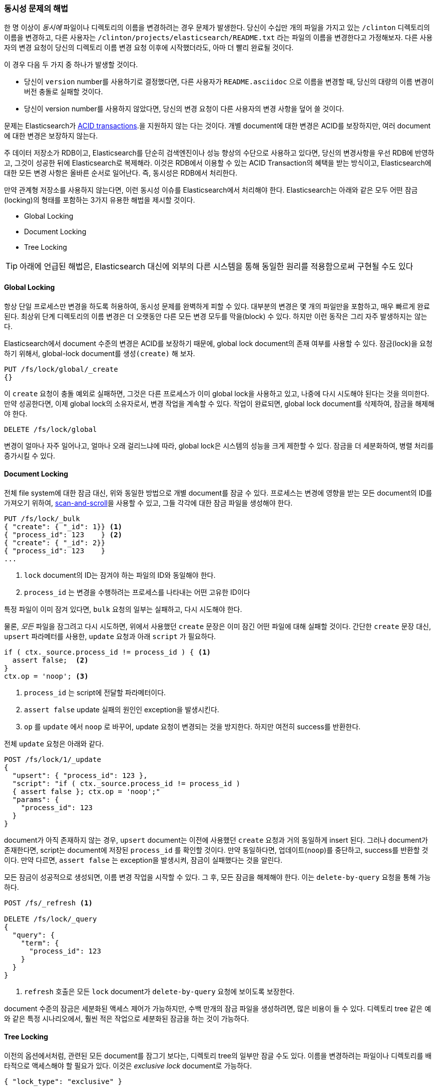 [[concurrency-solutions]]
=== 동시성 문제의 해법

한 명 이상이 _동시에_ 파일이나 디렉토리의 이름을 변경하려는 경우 문제가 발생한다.((("concurrency", "solving concurrency issues")))((("relationships", "solving concurrency issues")))
당신이 수십만 개의 파일을 가지고 있는 `/clinton` 디렉토리의 이름을 변경하고, 
다른 사용자는 `/clinton/projects/elasticsearch/README.txt` 라는 파일의 이름을 변경한다고 가정해보자. 
다른 사용자의 변경 요청이 당신의 디렉토리 이름 변경 요청 이후에 시작했더라도, 아마 더 빨리 완료될 것이다.

이 경우 다음 두 가지 중 하나가 발생할 것이다.

*   당신이 `version` number를 사용하기로 결정했다면, 다른 사용자가 `README.asciidoc` 으로 이름을 변경할 때, 
    당신의 대량의 이름 변경이 버전 충돌로 실패할 것이다.

*   당신이 version number를 사용하지 않았다면, 당신의 변경 요청이 다른 사용자의 변경 사항을 덮어 쓸 것이다.

문제는 Elasticsearch가 http://en.wikipedia.org/wiki/ACID_transactions[ACID transactions].((("ACID transactions")))을 지원하지 않는 다는 것이다.
개별 document에 대한 변경은 ACID를 보장하지만, 여러 document에 대한 변경은 보장하지 않는다.

주 데이터 저장소가 RDB이고, Elasticsearch를 단순히 검색엔진((("relational databases", "Elasticsearch used with")))이나 성능 향상의 수단으로 사용하고 있다면,
당신의 변경사항을 우선 RDB에 반영하고, 그것이 성공한 뒤에 Elasticsearch로 복제해라. 
이것은 RDB에서 이용할 수 있는 ACID Transaction의 혜택을 받는 방식이고, Elasticsearch에 대한 모든 변경 사항은 올바른 순서로 일어난다. 
즉, 동시성은 RDB에서 처리한다.

만약 관계형 저장소를 사용하지 않는다면, 이런 동시성 이슈를 Elasticsearch에서 처리해야 한다. 
Elasticsearch는 아래와 같은 모두 어떤 잠금(locking)의 형태를 포함하는 3가지 유용한 해법을 제시할 것이다.

* Global Locking
* Document Locking
* Tree Locking

[TIP]
==================================================

아래에 언급된 해법은, Elasticsearch 대신에 외부의 다른 시스템을 통해 동일한 원리를 적용함으로써 구현될 수도 있다

==================================================

[[global-lock]]
==== Global Locking

항상 단일 프로세스만 변경을 하도록 허용하여, 동시성 문제를 완벽하게 피할 수 있다.((("locking", "global lock")))((("global lock")))
대부분의 변경은 몇 개의 파일만을 포함하고, 매우 빠르게 완료된다. 
최상위 단계 디렉토리의 이름 변경은 더 오랫동안 다른 모든 변경 모두를 막을(block) 수 있다.
하지만 이런 동작은 그리 자주 발생하지는 않는다.

Elasticsearch에서 document 수준의 변경은 ACID를 보장하기 때문에, global lock document의 존재 여부를 사용할 수 있다.
잠금(lock)을 요청하기 위해서, global-lock document를 `생성(create)` 해 보자.

[source,json]
--------------------------
PUT /fs/lock/global/_create
{}
--------------------------

이 `create` 요청이 충돌 예외로 실패하면, 그것은 다른 프로세스가 이미 global lock을 사용하고 있고, 
나중에 다시 시도해야 된다는 것을 의미한다. 만약 성공한다면, 이제 global lock의 소유자로서, 
변경 작업을 계속할 수 있다. 작업이 완료되면, global lock document를 삭제하여, 잠금을 해제해야 한다.

[source,json]
--------------------------
DELETE /fs/lock/global
--------------------------

변경이 얼마나 자주 일어나고, 얼마나 오래 걸리느냐에 따라, global lock은 시스템의 성능을 크게 제한할 수 있다. 
잠금을 더 세분화하여, 병렬 처리를 증가시킬 수 있다.

[[document-locking]]
==== Document Locking

전체 file system에 대한 잠금 대신, 위와 동일한 방법으로 개별 document를 잠글 수 있다.((("locking", "document locking")))((("document locking")))
프로세스는 변경에 영향을 받는 모든 document의 ID를 가져오기 위하여, <<scan-scroll,scan-and-scroll>>을 사용할 수 있고, 
그들 각각에 대한 잠금 파일을 생성해야 한다.

[source,json]
--------------------------
PUT /fs/lock/_bulk
{ "create": { "_id": 1}} <1>
{ "process_id": 123    } <2>
{ "create": { "_id": 2}}
{ "process_id": 123    }
...
--------------------------
<1> `lock` document의 ID는 잠겨야 하는 파일의 ID와 동일해야 한다.
<2> `process_id` 는 변경을 수행하려는 프로세스를 나타내는 어떤 고유한 ID이다

특정 파일이 이미 잠겨 있다면, `bulk` 요청의 일부는 실패하고, 다시 시도해야 한다.

물론, _모든_ 파일을 잠그려고 다시 시도하면, 위에서 사용했던 `create` 문장은 이미 잠긴 어떤 파일에 대해 실패할 것이다.
간단한 `create` 문장 대신, `upsert` 파라메터를 사용한, `update` 요청과 아래 `script` 가 필요하다. 

[source,groovy]
--------------------------
if ( ctx._source.process_id != process_id ) { <1>
  assert false;  <2>
}
ctx.op = 'noop'; <3>
--------------------------
<1> `process_id` 는 script에 전달할 파라메터이다.
<2> `assert false` update 실패의 원인인 exception을 발생시킨다.
<3> `op` 를 `update` 에서 `noop` 로 바꾸어, update 요청이 변경되는 것을 방지한다. 하지만 여전히 success를 반환한다.

전체 `update` 요청은 아래와 같다.

[source,json]
--------------------------
POST /fs/lock/1/_update
{
  "upsert": { "process_id": 123 },
  "script": "if ( ctx._source.process_id != process_id ) 
  { assert false }; ctx.op = 'noop';"
  "params": {
    "process_id": 123
  }
}
--------------------------

document가 아직 존재하지 않는 경우, `upsert` document는 이전에 사용했던 `create` 요청과 거의 동일하게 insert 된다. 
그러나 document가 존재한다면, script는 document에 저장된 `process_id` 를 확인할 것이다. 
만약 동일하다면, 업데이트(`noop`)를 중단하고, success를 반환할 것이다. 
만약 다르면, `assert false` 는 exception을 발생시켜, 잠금이 실패했다는 것을 알린다.

모든 잠금이 성공적으로 생성되면, 이름 변경 작업을 시작할 수 있다. 
그 후, 모든 잠금을 해제해야 한다.((("delete-by-query request"))) 이는 `delete-by-query` 요청을 통해 가능하다.

[source,json]
--------------------------
POST /fs/_refresh <1>

DELETE /fs/lock/_query
{
  "query": {
    "term": {
      "process_id": 123
    }
  }
}
--------------------------
<1> `refresh` 호출은 모든 `lock` document가 `delete-by-query` 요청에 보이도록 보장한다.

document 수준의 잠금은 세분화된 액세스 제어가 가능하지만, 수백 만개의 잠금 파일을 생성하려면, 많은 비용이 들 수 있다.
디렉토리 tree 같은 예와 같은 특정 시나리오에서, 훨씬 적은 작업으로 세분화된 잠금을 하는 것이 가능하다.

[[tree-locking]]
==== Tree Locking

이전의 옵션에서처럼, 관련된 모든 document를 잠그기 보다는, 디렉토리 tree의 일부만 잠글 수도 있다.((("locking", "tree locking")))
이름을 변경하려는 파일이나 디렉토리를 배타적으로 액세스해야 할 필요가 있다. 
이것은 _exclusive lock_ document로 가능하다.

[source,json]
--------------------------
{ "lock_type": "exclusive" }
--------------------------

그리고 _shared lock_ document로 모든 부모 디렉토리와 잠금을 공유해야 한다

[source,json]
--------------------------
{
  "lock_type":  "shared",
  "lock_count": 1 <1>
}
--------------------------
<1> `lock_count` 는 shared lock을 가지고 있는 프로세스의 수를 기록한다.

`/clinton/projects/elasticsearch/README.txt` 의 이름을 변경하려는 프로세스는, 해당 파일에 대한 _exclusive_ lock과
`/clinton`, `/clinton/projects`, `/clinton/projects/elasticsearch` 에 대한 _shared_ lock 이 필요하다.

간단한 `create` 요청으로 exclusive lock은 충분히 가능하지만, 
shared lock은 추가로 몇 가지를 구현하기 위한 script로 된 update가 필요하다

[source,groovy]
--------------------------
if (ctx._source.lock_type == 'exclusive') {
  assert false; <1>
}
ctx._source.lock_count++ <2>
--------------------------
<1> `lock_type` 이 `exclusive` 이면, `assert` 문장은 exception(업데이트 요청이 실패한 원인)을 발생시킨다.
<2> 그렇지 않으면, `lock_count` 를 증가시킨다.

이 script는 `lock` document가 이미 존재하는 경우를 처리하지만, 
아직 존재하지 않는 경우를 처리하기 위해서는 `upsert` document가 필요하다. 
전체 update 요청은 아래와 같다.

[source,json]
--------------------------
POST /fs/lock/%2Fclinton/_update <1>
{
  "upsert": { <2>
    "lock_type":  "shared",
    "lock_count": 1
  },
  "script": "if (ctx._source.lock_type == 'exclusive') 
  { assert false }; ctx._source.lock_count++"
}
--------------------------
<1> document의 ID는 `%2fclinton` 으로 URL-Encode된 `/clinton` 이다. 
<2> `upsert` document는 document가 아직 존재하지 않으면 insert된다.

모든 부모 디렉토리에 대한 shared lock 확보에 성공하면, 파일 자체에 대한 exclusive lock의 `create` 를 시도한다.

[source,json]
--------------------------
PUT /fs/lock/%2Fclinton%2fprojects%2felasticsearch%2fREADME.txt/_create
{ "lock_type": "exclusive" }
--------------------------

이제, 누군가가 `/clinton` 디렉토리의 이름을 변경하려 한다면, 해당 경로에 대한 exclusive lock을 얻어야 한다.

[source,json]
--------------------------
PUT /fs/lock/%2Fclinton/_create
{ "lock_type": "exclusive" }
--------------------------

동일한 ID를 가진 `lock` document가 이미 존재하기 때문에 이 요청은 실패한다. 
다른 사용자는 우리의 연산이 종료되고, 잠금이 해제될 때까지 기다려야 한다. exclusive lock은 삭제만 가능하다.

[source,json]
--------------------------
DELETE /fs/lock/%2Fclinton%2fprojects%2felasticsearch%2fREADME.txt
--------------------------

shared lock은, `lock_count` 를 감소시키는 또 다른 script가 필요하다. 
그리고 count가 0이 되면 `lock` document를 삭제한다.

[source,groovy]
--------------------------
if (--ctx._source.lock_count == 0) {
  ctx.op = 'delete' <1>
}
--------------------------
<1> `lock_count` 가 `0` 이 되면, `ctx.op` 는 `update` 에서 `delete` 로 변경된다.

이 업데이트 요청은 각각의 부모 디렉토리에 대해, 역순(가장 긴 것부터 가장 짧은 것까지)으로 동작해야 한다.

[source,json]
--------------------------
POST /fs/lock/%2Fclinton%2fprojects%2felasticsearch/_update
{
  "script": "if (--ctx._source.lock_count == 0) { ctx.op = 'delete' } "
}
--------------------------

Tree locking은 최소한의 노력으로, 세분화된 동시성 제어를 가능하게 한다. 
물론, 이것이 모든 상황에 적합하지는 않다. 이 데이터 모델이 동작하려면,
디렉토리 tree같은 액세스 경로(access path)의 일종을 가지고 있어야 한다.

[NOTE]
=====================================

“잠금을 가진 프로세스가 죽었을 경우 어떤 일이 발생하는가” 라는 잠금과 관련된 골치 아픈 문제는 
3가지 옵션(global, document, tree)중 어떤 것으로도 처리하지 못한다.

예기치 않은 프로세스의 죽음은 2가지 문제를 남긴다.

* 죽은 프로세스가 가지고 있던 lock을 해제할 수 있는 방법이 있는가?
* 죽은 프로세스가 완료하지 못한 변경 사항을 정리할 방법은 무엇인가?

이런 주제는 이 책의 범위를 벗어난다. 그러나, 잠금을 사용하기로 결정했다면, 그것들에 대해 생각해야 한다.

=====================================

비정규화는 많은 프로젝트에서 좋은 선택이지만, 잠금 방식에 대한 필요성이 구현을 복잡하게 만들 수 있다.
Elasticsearch는 관련된 entity를 다루기 위해서 2가지 모델(_nested objects_, _parent-child relationship_)을 제공한다.
